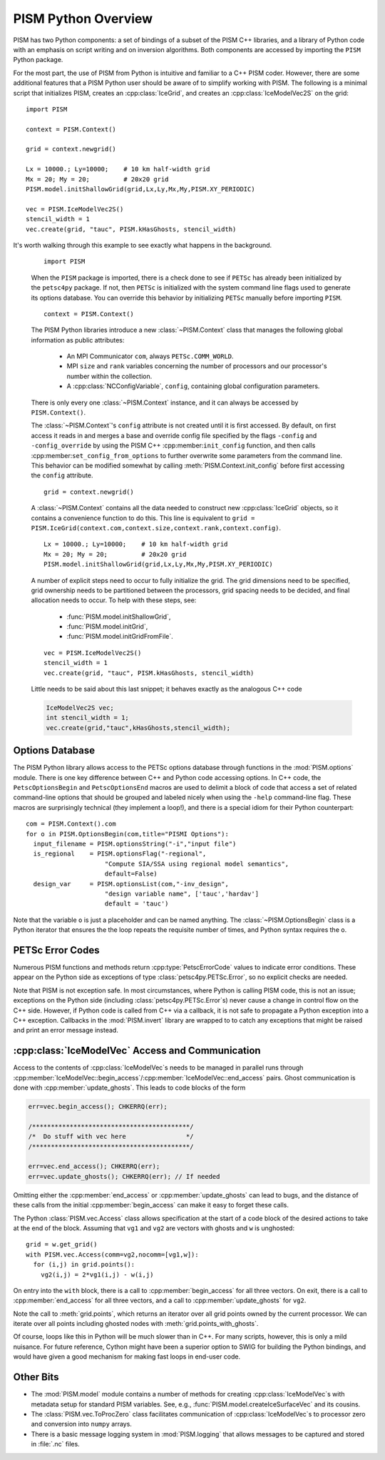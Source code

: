 ===============================
PISM Python Overview
===============================

PISM has two Python components: a set of bindings of a subset of 
the PISM C++ libraries, and a library of Python code with an emphasis
on script writing and on inversion algorithms. Both components are 
accessed by importing the ``PISM`` Python package.

For the most part, the use of PISM from Python is intuitive and familiar 
to a C++ PISM coder.  However, there are some additional features that
a PISM Python user should be aware of to simplify working with PISM.
The following is a minimal script that initializes PISM, creates an :cpp:class:`IceGrid`, and creates an :cpp:class:`IceModelVec2S` on the grid::

  import PISM
  
  context = PISM.Context()
  
  grid = context.newgrid()
  
  Lx = 10000.; Ly=10000;    # 10 km half-width grid
  Mx = 20; My = 20;         # 20x20 grid
  PISM.model.initShallowGrid(grid,Lx,Ly,Mx,My,PISM.XY_PERIODIC)
  
  vec = PISM.IceModelVec2S()
  stencil_width = 1
  vec.create(grid, "tauc", PISM.kHasGhosts, stencil_width)

It's worth walking through this example to see exactly what happens in the background.

  ::
  
    import PISM

  When the ``PISM`` package is imported, there is a check done to see if
  ``PETSc`` has already been initialized by the ``petsc4py`` package.  
  If not, then ``PETSc`` is initialized with the 
  system command line flags used to generate its options database.  You
  can override this behavior by initializing ``PETSc`` manually 
  before importing ``PISM``.

  ::
  
    context = PISM.Context()

  The PISM Python libraries introduce a new :class:`~PISM.Context` class that
  manages the following global information as public attributes:
  
    * An MPI Communicator ``com``, always ``PETSc.COMM_WORLD``.
    * MPI ``size`` and ``rank`` variables concerning the number of
      processors and our processor's number within the collection.
    * A :cpp:class:`NCConfigVariable`, ``config``, containing 
      global configuration parameters.
    
  There is only every one :class:`~PISM.Context` instance, and it can always
  be accessed by ``PISM.Context()``.  
  
  The :class:`~PISM.Context`\ 's ``config`` attribute is not created
  until it is first accessed.  By default, on first access it reads in 
  and merges a base and override config file specified by the flags 
  ``-config`` and ``-config_override`` by using the PISM C++
  :cpp:member:``init_config`` function, and then calls
  :cpp:member:``set_config_from_options`` to further overwrite some parameters
  from the command line.  This behavior can be modified somewhat by calling
  :meth:`PISM.Context.init_config` before first accessing the ``config``  
  attribute.
  
  ::
  
    grid = context.newgrid()
  
  A :class:`~PISM.Context` contains all the data needed to construct new 
  :cpp:class:`IceGrid` objects, so it contains a convenience function to do
  this.  This line is equivalent to ``grid = PISM.IceGrid(context.com,context.size,context.rank,context.config)``.
  
  ::
  
    Lx = 10000.; Ly=10000;    # 10 km half-width grid
    Mx = 20; My = 20;         # 20x20 grid
    PISM.model.initShallowGrid(grid,Lx,Ly,Mx,My,PISM.XY_PERIODIC)
  
  A number of explicit steps need to occur to fully initialize the grid.  
  The grid dimensions need to be specified, grid ownership needs to be
  partitioned between the processors, grid spacing needs to be 
  decided, and final allocation needs to occur.  To help with these
  steps, see: 
  
    * :func:`PISM.model.initShallowGrid`,
    * :func:`PISM.model.initGrid`,
    * :func:`PISM.model.initGridFromFile`.
  
  ::
  
    vec = PISM.IceModelVec2S()
    stencil_width = 1
    vec.create(grid, "tauc", PISM.kHasGhosts, stencil_width)
  
  Little needs to be said about this last snippet; it behaves exactly as the
  analogous C++ code
  
  .. code-block:: cpp
  
    IceModelVec2S vec;
    int stencil_width = 1;
    vec.create(grid,"tauc",kHasGhosts,stencil_width);



Options Database
----------------

The PISM Python library allows access to the PETSc options database 
through functions in the :mod:`PISM.options` module.
There is one key difference between C++ and Python code accessing options.
In C++ code, the ``PetscOptionsBegin`` and ``PetscOptionsEnd`` macros are
used to delimit a block of code that access a set of related command-line options that should be grouped and labeled nicely when using the ``-help``
command-line flag.  These macros are surprisingly technical (they implement a loop!), and there is a special idiom for their Python counterpart::

  com = PISM.Context().com
  for o in PISM.OptionsBegin(com,title="PISMI Options"):
    input_filename = PISM.optionsString("-i","input file")
    is_regional    = PISM.optionsFlag("-regional",
                       "Compute SIA/SSA using regional model semantics",
                       default=False)
    design_var     = PISM.optionsList(com,"-inv_design",
                       "design variable name", ['tauc','hardav']
                       default = 'tauc')

Note that the variable ``o`` is just a placeholder and can be named anything.
The :class:`~PISM.OptionsBegin` class is a Python iterator that ensures the
the loop repeats the requisite number of times, and Python syntax requires
the ``o``.

PETSc Error Codes
-----------------

Numerous PISM functions and methods return :cpp:type:`PetscErrorCode` values
to indicate error conditions.  These appear on the Python side as exceptions of type :class:`petsc4py.PETSc.Error`, so no explicit checks are needed.

Note that PISM is not exception safe.  In most circumstances, where Python is calling PISM code, this is not an issue; exceptions on the Python side (including :class:`petsc4py.PETSc.Error`\ s) never
cause a change in control flow on the C++ side.  However, if Python code 
is called from C++ via a callback, it is not safe to propagate a 
Python exception into a C++ exception. Callbacks in the :mod:`PISM.invert`
library are wrapped to to catch any exceptions that might be raised and print 
an error message instead.

:cpp:class:`IceModelVec` Access and Communication
-------------------------------------------------

Access to the contents of :cpp:class:`IceModelVec`\ s needs to be 
managed in parallel runs through
:cpp:member:`IceModelVec::begin_access`/:cpp:member:`IceModelVec::end_access` pairs.  Ghost communication is done with :cpp:member:`update_ghosts`.  This
leads to code blocks of the form

.. code-block:: cpp

  err=vec.begin_access(); CHKERRQ(err);
  
  /******************************************/
  /*  Do stuff with vec here                */
  /******************************************/
  
  err=vec.end_access(); CHKERRQ(err);
  err=vec.update_ghosts(); CHKERRQ(err); // If needed
  
Omitting either the :cpp:member:`end_access` or :cpp:member:`update_ghosts`
can lead to bugs, and the distance of these calls from the initial 
:cpp:member:`begin_access` can make it easy to forget these calls.

The Python :class:`PISM.vec.Access` class allows specification at
the start of a code block of the desired actions to take at the
end of the block. Assuming that ``vg1`` and ``vg2`` are vectors with
ghosts and ``w`` is unghosted::

  grid = w.get_grid()
  with PISM.vec.Access(comm=vg2,nocomm=[vg1,w]):
    for (i,j) in grid.points():
      vg2(i,j) = 2*vg1(i,j) - w(i,j)

On entry into the ``with`` block, there is a call to
:cpp:member:`begin_access` for all three vectors.
On exit, there is a 
call to :cpp:member:`end_access` for all three vectors,
and a call to :cpp:member:`update_ghosts` for ``vg2``.

Note the call to :meth:`grid.points`, which returns an iterator
over all grid points owned by the current processor.  We can 
iterate over all points including ghosted nodes with
:meth:`grid.points_with_ghosts`.

Of course, loops like this in Python will be much slower than in C++.
For many scripts, however, this is only a mild nuisance.
For future reference, Cython might have been a superior option to SWIG for
building the Python bindings, and would have given a good mechanism for
making fast loops in end-user code.


Other Bits
-------------------------------------------------

* The :mod:`PISM.model` module contains a number of methods for creating
  :cpp:class:`IceModelVec`\ s with metadata setup for standard PISM variables.
  See, e.g., :func:`PISM.model.createIceSurfaceVec` and its cousins.

* The :class:`PISM.vec.ToProcZero` class facilitates communication of 
  :cpp:class:`IceModelVec`\ s to processor zero and conversion into ``numpy``
  arrays.
  
* There is a basic message logging system in :mod:`PISM.logging` that 
  allows messages to be captured and stored in :file:`.nc` files.



